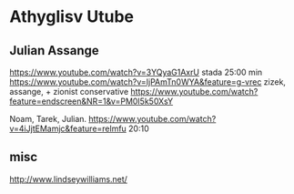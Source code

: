 * Athyglisv Utube
** Julian Assange
https://www.youtube.com/watch?v=3YQyaG1AxrU
stada 25:00 min
https://www.youtube.com/watch?v=IjPAmTn0WYA&feature=g-vrec
zizek, assange, + zionist conservative
https://www.youtube.com/watch?feature=endscreen&NR=1&v=PM0I5k50XsY

Noam, Tarek, Julian.
https://www.youtube.com/watch?v=4iJjtEMamjc&feature=relmfu
20:10
** misc
http://www.lindseywilliams.net/
